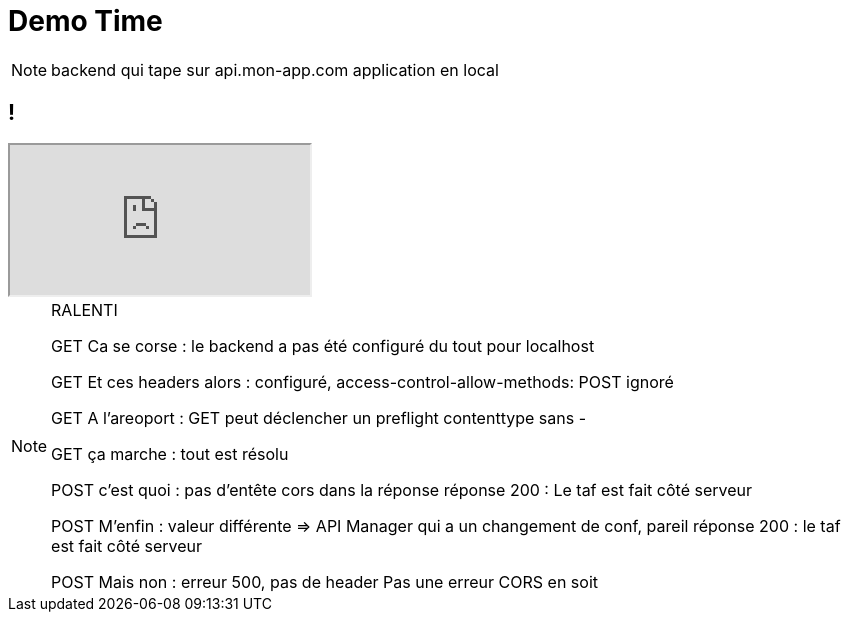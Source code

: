 = Demo Time

[NOTE.speaker]
--
backend qui tape sur api.mon-app.com
application en local



--

== !

++++
<iframe id="demo" src="http://localhost:3000"></iframe>
++++


[NOTE.speaker]
--
RALENTI

GET Ca se corse : le backend a pas été configuré du tout pour localhost

GET Et ces headers alors : configuré,  access-control-allow-methods: POST ignoré

GET A l'areoport : GET peut déclencher un preflight contenttype sans -

GET ça marche : tout est résolu


POST c'est quoi : pas d'entête cors dans la réponse
réponse 200 : Le taf est fait côté serveur

POST M'enfin : valeur différente => API Manager qui a un changement de conf, pareil
réponse 200 : le taf est fait côté serveur

POST Mais non : erreur 500, pas de header Pas une erreur CORS en soit



--